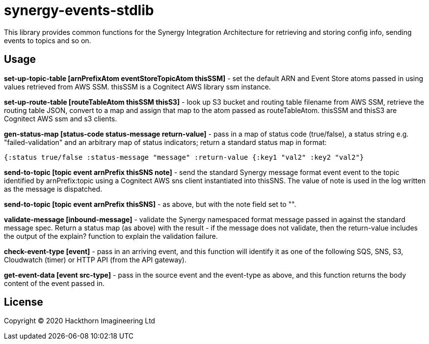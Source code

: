 = synergy-events-stdlib

This library provides common functions for the Synergy Integration Architecture for retrieving and storing config info, sending events to topics and so on.

== Usage

*set-up-topic-table [arnPrefixAtom eventStoreTopicAtom thisSSM]* - set the default ARN and Event Store atoms passed in using values retrieved from AWS SSM. thisSSM is a Cognitect AWS library ssm instance.

*set-up-route-table [routeTableAtom thisSSM thisS3]* - look up S3 bucket and routing table filename from AWS SSM, retrieve the routing table JSON, convert to a map and assign that map to the atom passed as routeTableAtom. thisSSM and thisS3 are Cognitect AWS ssm and s3 clients.

*gen-status-map [status-code status-message return-value]* - pass in a map of status code (true/false), a status string e.g. "failed-validation" and an arbitrary map of status indicators; return a standard status map in format:
----
{:status true/false :status-message "message" :return-value {:key1 "val2" :key2 "val2"}
----

*send-to-topic [topic event arnPrefix thisSNS note]* - send the standard Synergy message format event event to the topic identified by arnPrefix:topic using a Cognitect AWS sns client instantiated into thisSNS. The value of note is used in the log written as the message is dispatched.

*send-to-topic [topic event arnPrefix thisSNS]* - as above, but with the note field set to "".

*validate-message [inbound-message]* - validate the Synergy namespaced format message passed in against the standard message spec. Return a status map (as above) with the result - if the message does not validate, then the return-value includes the output of the explain? function to explain the validation failure.

*check-event-type [event]* - pass in an arriving event, and this function will identify it as one of the following SQS, SNS, S3, Cloudwatch (timer) or HTTP API (from the API gateway).

*get-event-data [event src-type]* - pass in the source event and the event-type as above, and this function returns the body content of the event passed in.

== License

Copyright © 2020 Hackthorn Imagineering Ltd